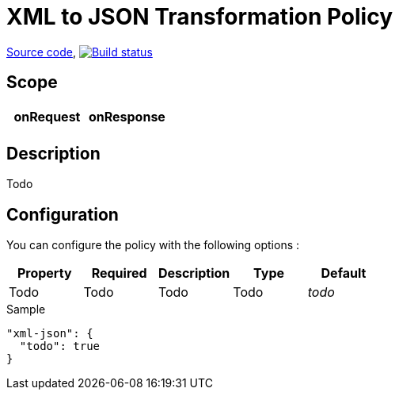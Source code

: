= XML to JSON Transformation Policy

https://github.com/gravitee-io/gravitee-policy-xml-json[Source code],
image:http://build.gravitee.io/jenkins/buildStatus/icon?job=gravitee-policy-xml-json["Build status", link="http://build.gravitee.io/jenkins/job/gravitee-policy-xml-json/"]

== Scope

|===
|onRequest |onResponse

|
|

|===

== Description

Todo

== Configuration

You can configure the policy with the following options :

|===
|Property |Required |Description |Type |Default

|Todo
|Todo
|Todo
|Todo
|_todo_

|===


[source, json]
.Sample
----
"xml-json": {
  "todo": true
}
----
